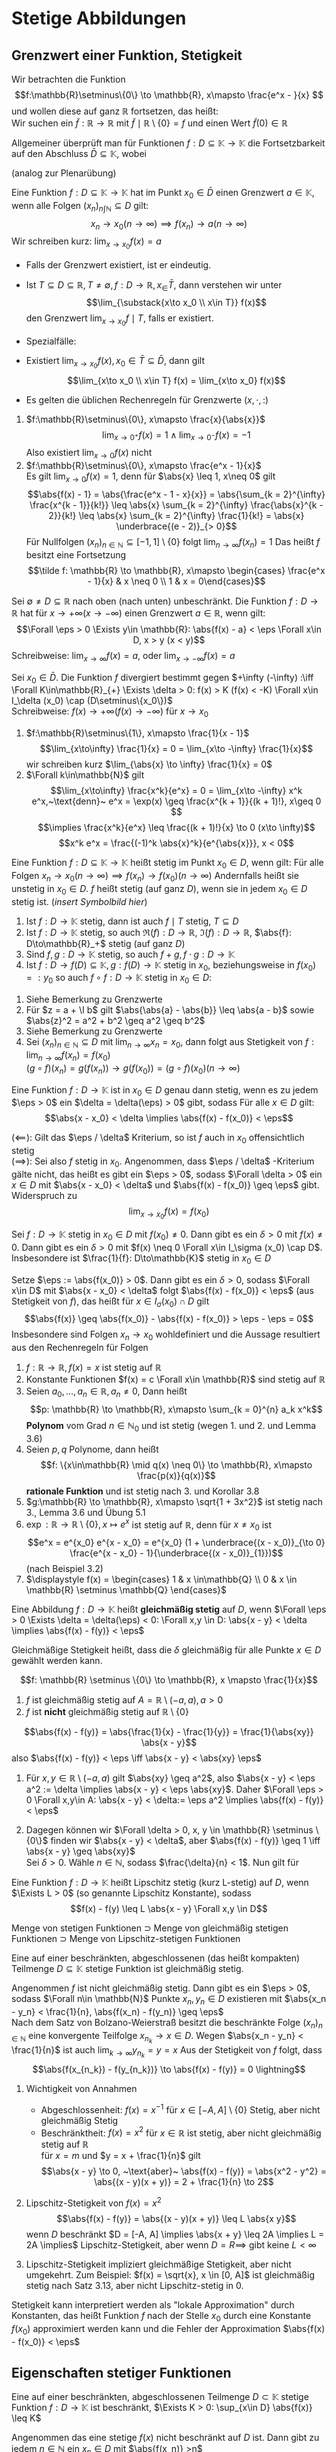 * Stetige Abbildungen
** Grenzwert einer Funktion, Stetigkeit
   Wir betrachten die Funktion
   \[f:\mathbb{R}\setminus\{0\} \to \mathbb{R}, x\mapsto \frac{e^x - }{x} \]
   und wollen diese auf ganz $\mathbb{R}$ fortsetzen, das heißt: \\
   Wir suchen ein $\tilde f: \mathbb{R} \to \mathbb{R}$
   mit $\tilde f\mid \mathbb{R}\setminus \{0\} = f$ und einen Wert $\tilde f(0) \in \mathbb{R}$

   Allgemeiner überprüft man für Funktionen $f: D \subseteq \mathbb{K} \to \mathbb{K}$ die
   Fortsetzbarkeit auf den Abschluss $\bar D \subseteq \mathbb{K}$, wobei
   \begin{align*}
   \bar D &= \{x \in\mathbb{K} \mid x\in D \vee~\text{oder $x$ ist HP von D}\} \\
   &= \{x \in \mathbb{K} \mid \Exists (x_n)_{n\in\mathbb{N}} \subseteq D \wedge x = \lim_{n \to 0} x_n\}
   \end{align*}
   (analog zur Plenarübung)

   #+ATTR_LATEX: :options [3.1]
   #+begin_defn latex
   Eine Funktion $f: D\subseteq \mathbb{K} \to \mathbb{K}$ hat im Punkt $x_0 \in \bar D$ einen
   Grenzwert $a \in\mathbb{K}$, wenn alle Folgen $(x_n)_{n\int\mathbb{N}} \subseteq D$ gilt:
   \[x_n \to x_0 (n \to \infty) \implies f(x_n) \to a (n\to\infty)\]
   Wir schreiben kurz: $\lim_{x\to x_0} f(x) = a$
   #+end_defn
   #+begin_remark latex
   - Falls der Grenzwert existiert, ist er eindeutig.
   - Ist $T\subseteq D \subseteq \mathbb{R}, T\neq \emptyset, f: D\to\mathbb{R}, x_\in \bar T$, dann
	 verstehen wir unter
	 \[\lim_{\substack{x\to x_0 \\ x\in T}} f(x)\]
	 den Grenzwert $\lim_{x\to x_0} f\mid T$, falls er existiert.
   - Spezialfälle:
	 \begin{align*}
	 T_{>} := \{x\in D\mid x > x_0\}: f(x_0^{+}) := \lim_{\substack{x\to x_0 \\ x\in T_{>}}} f(x) = \lim_{x\to x_0^{+}} f(x) \tag{rechtsseitiger Grenzwert} \\
	 T_{<} := \{x\in D\mid x < x_0\}: f(x_0^{-}) := \lim_{\substack{x\to x_0 \\ x\in T_{<}}} f(x) = \lim_{x\to x_0^{-}} f(x) \tag{linksseitiger Grenzwert}
	 \end{align*}
   - Existiert $\lim_{x\to x_0} f(x), x_0 \in \bar T \subseteq \bar D$, dann gilt
	 \[\lim_{x\to x_0 \\ x\in T} f(x) = \lim_{x\to x_0}  f(x)\]
   - Es gelten die üblichen Rechenregeln für Grenzwerte $(x,\cdot, :)$
   #+end_remark
   #+ATTR_LATEX: :options [3.2]
   #+begin_ex latex
   1. $f:\mathbb{R}\setminus\{0\}, x\mapsto \frac{x}{\abs{x}}$
	  \[\lim_{x\to 0^+} f(x) = 1 \wedge \lim_{x \to 0^-} f(x) = -1\]
	  Also existiert $\lim_{x\to 0} f(x)$ nicht
   2. $f:\mathbb{R}\setminus\{0\}, x\mapsto \frac{e^x - 1}{x}$ \\
	  Es gilt $\lim_{x\to 0} f(x) = 1$, denn für $\abs{x} \leq 1, x\neq 0$ gilt
	  \[\abs{f(x) - 1} = \abs{\frac{e^x - 1 - x}{x}} = \abs{\sum_{k = 2}^{\infty} \frac{x^{k - 1}}{k!}} \leq \abs{x} \sum_{k = 2}^{\infty} \frac{\abs{x}^{k - 2}}{k!} \leq \abs{x} \sum_{k = 2}^{\infty} \frac{1}{k!} = \abs{x} \underbrace{(e - 2)}_{> 0}\]
	  Für Nullfolgen $(x_n)_{n\in\mathbb{N}} \subseteq [-1, 1]\setminus \{0\}$ folgt $\lim_{n \to \infty} f(x_n) = 1$
	  Das heißt $f$ besitzt eine Fortsetzung
	  \[\tilde f: \mathbb{R} \to \mathbb{R}, x\mapsto \begin{cases} \frac{e^x - 1}{x} & x \neq 0 \\ 1 & x = 0\end{cases}\]
   #+end_ex
   #+ATTR_LATEX: :options [3.3 Asymptotisches Verhalten]
   #+begin_defn latex
   Sei $\emptyset \neq D \subseteq \mathbb{R}$ nach oben (nach unten) unbeschränkt.
   Die Funktion $f: D\to \mathbb{R}$ hat für $x \to + \infty (x \to -\infty)$ einen Grenzwert $a\in \mathbb{R}$, wenn gilt:
   \[\Forall \eps > 0 \Exists y\in \mathbb{R}: \abs{f(x) - a} < \eps \Forall x\in D, x > y (x < y)\]
   Schreibweise: $\lim_{x \to \infty}f(x) = a$, oder $\lim_{x\to -\infty} f(x) = a$

   Sei $x_0 \in \bar D$. Die Funktion $f$ divergiert bestimmt gegen $+\infty (-\infty) :\iff \Forall K\in\mathbb{R}_{+} \Exists \delta > 0: f(x) > K (f(x) < -K) \Forall x\in I_\delta (x_0) \cap (D\setminus\{x_0\})$ \\
   Schreibweise: $f(x) \to +\infty (f(x) \to -\infty)$ für $x\to x_0$
   #+end_defn
   #+ATTR_LATEX: :options [3.4]
   #+begin_ex latex
   1. $f:\mathbb{R}\setminus\{1\}, x\mapsto \frac{1}{x - 1}$
	  \[\lim_{x\to\infty} \frac{1}{x} = 0 = \lim_{x\to -\infty} \frac{1}{x}\]
	  wir schreiben kurz $\lim_{\abs{x} \to \infty} \frac{1}{x} = 0$
   2. $\Forall k\in\mathbb{N}$ gilt
	  \[\lim_{x\to\infty} \frac{x^k}{e^x} = 0 = \lim_{x\to -\infty} x^k e^x,~\text{denn}~ e^x = \exp(x) \geq \frac{x^{k + 1}}{(k + 1)!}, x\geq 0 \]
	  \[\implies \frac{x^k}{e^x} \leq \frac{(k + 1)!}{x} \to 0 (x\to \infty)\]
	  \[x^k e^x = \frac{(-1)^k \abs{x}^k}{e^{\abs{x}}}, x < 0\]
   #+end_ex
   #+ATTR_LATEX: :options [3.5]
   #+begin_defn latex
   Eine Funktion $f:D \subseteq \mathbb{K} \to \mathbb{K}$ heißt stetig im Punkt $x_0 \in D$, wenn gilt:
   Für alle Folgen $x_n \to x_0 (n\to\infty) \implies f(x_n) \to f(x_0) (n \to \infty)$
   Andernfalls heißt sie unstetig in $x_0 \in D$.
   $f$ heißt stetig (auf ganz $D$), wenn sie in jedem $x_0 \in D$ stetig ist. (/insert Symbolbild hier/) \\
   #+end_defn
   #+ATTR_LATEX: :options [3.5]
   #+begin_lemma latex
   1. Ist $f: D\to \mathbb{K}$ stetig, dann ist auch $f\mid T$ stetig, $T\subseteq D$
   2. Ist $f:D\to \mathbb{K}$ stetig, so auch $\Re(f):D\to\mathbb{R}$, $\Im(f): D\to \mathbb{R}$, $\abs{f}: D\to\mathbb{R}_+$ stetig (auf ganz $D$)
   3. Sind $f,g:D\to\mathbb{K}$ stetig, so auch $f + g, f\cdot g: D\to\mathbb{K}$
   4. Ist $f:D\to f(D)\subseteq \mathbb{K},g:f(D) \to \mathbb{K}$ stetig in $x_0$, beziehungsweise in $f(x_0) =: y_0$ so auch $f \circ f: D\to\mathbb{K}$ stetig in $x_0 \in D:$
   #+end_lemma
   #+begin_proof latex
   1. Siehe Bemerkung zu Grenzwerte
   2. Für $z = a + \I b$ gilt $\abs{\abs{a} - \abs{b}} \leq \abs{a - b}$ sowie $\abs{z}^2 = a^2 + b^2 \geq a^2 \geq b^2$
   3. Siehe Bemerkung zu Grenzwerte
   4. Sei $(x_n)_{n\in\mathbb{N}} \subseteq D$ mit $\lim_{n \to\infty} x_n = x_0$, dann folgt aus Stetigkeit von $f: \lim_{n\to\infty} f(x_n) = f(x_0)$ \\
	  $(g\circ f)(x_n) = g(f(x_n)) \rightarrow g(f(x_0)) = (g\circ f)(x_0) (n\to\infty)$
   #+end_proof
   #+ATTR_LATEX: :options [3.7 $\eps/\delta$ Kriterium]
   #+begin_lemma latex
   Eine Funktion $f: D \to \mathbb{K}$ ist in $x_0 \in D$ genau dann stetig, wenn es zu jedem $\eps > 0$ ein $\delta = \delta(\eps) > 0$ gibt, sodass Für alle $x \in D$ gilt:
   \[\abs{x - x_0} < \delta \implies \abs{f(x) - f(x_0)} < \eps\]
   #+end_lemma
   #+begin_proof latex
   $(\impliedby)$: Gilt das $\eps / \delta$ Kriterium, so ist $f$ auch in $x_0$ offensichtlich stetig \\
   $(\implies)$: Sei also $f$ stetig in $x_0$. Angenommen, dass $\eps / \delta$ -Kriterium gälte nicht,
   das heißt es gibt ein $\eps > 0$, sodass $\Forall \delta > 0$ ein $x\in D$ mit $\abs{x - x_0} < \delta$ und $\abs{f(x) - f(x_0)} \geq \eps$ gibt. Widerspruch zu
   \[\lim_{x \to x_0} f(x) = f(x_0)\]
   #+end_proof
   #+ATTR_LATEX: :options [3.8]
   #+begin_korollar latex
   Sei $f: D \to \mathbb{K}$ stetig in $x_0 \in D$ mit $f(x_0) \neq 0$. Dann gibt es ein $\delta > 0$ mit $f(x) \neq 0$.
   Dann gibt es ein $\delta > 0$ mit $f(x) \neq 0 \Forall x\in I_\sigma (x_0) \cap D$. Insbesondere ist $\frac{1}{f}: D\to\mathbb{K}$ stetig in $x_0 \in D$
   #+end_korollar
   #+begin_proof latex
   Setze $\eps := \abs{f(x_0)} > 0$. Dann gibt es ein $\delta > 0$, sodass $\Forall x\in D$ mit $\abs{x - x_0} < \delta$ folgt $\abs{f(x) - f(x_0)} < \eps$ (aus Stetigkeit von $f$),
   das heißt für $x \in I_\sigma (x_0) \cap D$ gilt
   \[\abs{f(x)} \geq \abs{f(x_0)} - \abs{f(x) - f(x_0)} > \eps - \eps = 0\]
   Insbesondere sind Folgen $x_n \to x_0$ wohldefiniert und die Aussage resultiert aus den Rechenregeln für Folgen
   #+end_proof
   #+ATTR_LATEX: :options [3.9]
   #+begin_ex latex
   \mbox{}
   1. $f: \mathbb{R} \to \mathbb{R}, f(x) = x$ ist stetig auf $\mathbb{R}$
   2. Konstante Funktionen $f(x) = c \Forall x\in \mathbb{R}$ sind stetig auf $\mathbb{R}$
   3. Seien $a_0, \ldots, a_n \in \mathbb{R}, a_n\neq 0$, Dann heißt
	  \[p: \mathbb{R} \to \mathbb{R}, x\mapsto \sum_{k = 0}^{n} a_k x^k\]
	  *Polynom* vom Grad $n\in\mathbb{N}_0$ und ist stetig (wegen 1. und 2. und Lemma 3.6)
   4. Seien $p,q$ Polynome, dann heißt \[f: \{x\in\mathbb{R} \mid q(x) \neq 0\} \to \mathbb{R}, x\mapsto \frac{p(x)}{q(x)}\]
	  *rationale Funktion* und ist stetig nach 3. und Korollar 3.8
   5. $g:\mathbb{R} \to \mathbb{R}, x\mapsto \sqrt{1 + 3x^2}$ ist stetig nach 3., Lemma 3.6 und Übung 5.1
   6. $\exp: \mathbb{R} \to \mathbb{R} \setminus \{0\}, x\mapsto e^x$ ist stetig auf $\mathbb{R}$, denn für $x \neq x_0$ ist
	  \[e^x = e^{x_0} e^{x - x_0} = e^{x_0} (1 + \underbrace{(x - x_0)}_{\to 0} \frac{e^{x - x_0} - 1}{\underbrace{(x - x_0)}_{1}})\]
	  (nach Beispiel 3.2)
   7. $\displaystyle f(x) = \begin{cases} 1 & x \in\mathbb{Q} \\ 0 & x \in \mathbb{R} \setminus \mathbb{Q} \end{cases}$
   #+end_ex
   #+ATTR_LATEX: :options [3.10 Gleichmäßige Stetigkeit]
   #+begin_defn latex
   Eine Abbildung $f: D \to \mathbb{K}$ heißt *gleichmäßig stetig* auf $D$, wenn $\Forall \eps > 0 \Exists \delta = \delta(\eps) < 0: \Forall x,y \in D: \abs{x - y} < \delta \implies \abs{f(x) - f(y)} < \eps$
   #+end_defn
   #+begin_remark latex
   Gleichmäßige Stetigkeit heißt, dass die $\delta$ gleichmäßig für alle Punkte $x\in D$ gewählt werden kann.
   #+end_remark
   #+ATTR_LATEX: :options [3.11]
   #+begin_ex latex
   \[f: \mathbb{R} \setminus \{0\} \to \mathbb{R}, x \mapsto \frac{1}{x}\]
   1. $f$ ist gleichmäßig stetig auf $A = \mathbb{R} \setminus (-a, a), a > 0$
   2. $f$ ist *nicht* gleichmäßig stetig auf $\mathbb{R} \setminus \{0\}$
   #+end_ex
   #+begin_proof latex
   \[\abs{f(x) - f(y)} = \abs{\frac{1}{x} - \frac{1}{y}} = \frac{1}{\abs{xy}} \abs{x - y}\]
   also $\abs{f(x) - f(y)} < \eps \iff \abs{x - y} < \abs{xy} \eps$
   1. Für $x,y \in \mathbb{R} \setminus (-a, a)$ gilt $\abs{xy} \geq a^2$, also $\abs{x - y} < \eps a^2 := \delta \implies \abs{x - y} < \eps \abs{xy}$.
	  Daher $\Forall \eps > 0 \Forall x,y\in A: \abs{x - y} < \delta:= \eps a^2 \implies \abs{f(x) - f(y)} < \eps$
   2. Dagegen können wir $\Forall \delta > 0, x, y \in \mathbb{R} \setminus \{0\}$ finden wir
	  $\abs{x - y} < \delta$, aber $\abs{f(x) - f(y)} \geq 1 \iff \abs{x - y} \geq \abs{xy}$ \\
	  Sei $\delta > 0$. Wähle $n\in \mathbb{N}$, sodass $\frac{\delta}{n} < 1$. Nun gilt für
	  \begin{align*}
	  \abs{x - y} &= \frac{\delta}{2n} \\
	  \abs{xy} &< (\abs{x - y} + \abs{x}) \abs{x} \\
	  \intertext{für $\abs{x} < \frac{\delta}{2n}$}
	  &= (\frac{\delta}{2n} + \abs{x}) \abs{x} < \frac{\delta^2}{2n^2} \\
	  &= \frac{\delta}{n} \abs{x - y} \leq \abs{x - y}, ~\text{da}~ \frac{\delta}{n} \leq 1
	  \end{align*}
   #+end_proof
   #+ATTR_LATEX: :options [3.12 Lipschitz Stetigkeit]
   #+begin_defn latex
   Eine Funktion $f:D\to\mathbb{K}$ heißt Lipschitz stetig (kurz L-stetig) auf $D$, wenn
   $\Exists L > 0$ (so genannte Lipschitz Konstante), sodass
   \[f(x) - f(y) \leq L \abs{x - y} \Forall x,y \in D\]
   #+end_defn
   #+begin_remark latex
   Menge von stetigen Funktionen $\supset$ Menge von gleichmäßig stetigen Funktionen $\supset$
   Menge von Lipschitz-stetigen Funktionen
   #+end_remark
   #+ATTR_LATEX: :options [3.13 Satz von der gleichmäßigen Stetigkeit, Satz von Heine für folgenkompakte metrische Räume]
   #+begin_defn latex
   Eine auf einer beschränkten, abgeschlossenen (das heißt kompakten) Teilmenge $D \subseteq \mathbb{K}$
   stetige Funktion ist gleichmäßig stetig.
   #+end_defn
   #+begin_proof latex
   Angenommen $f$ ist nicht gleichmäßig stetig. Dann gibt es ein $\eps > 0$, sodass $\Forall n\in \mathbb{N}$ Punkte $x_n, y_n \in D$ existieren mit
   $\abs{x_n - y_n} < \frac{1}{n}, \abs{f(x_n) - f(y_n)} \geq \eps$ \\
   Nach dem Satz von Bolzano-Weierstraß besitzt die beschränkte Folge $(x_n)_{n\in\mathbb{N}}$ eine
   konvergente Teilfolge $x_{n_k} \to x \in D$. Wegen $\abs{x_n - y_n}  < \frac{1}{n}$ ist auch $\lim_{k\to\infty} y_{n_k} = y = x$
   Aus der Stetigkeit von $f$ folgt, dass
   \[\abs{f(x_{n_k}) - f(y_{n_k})} \to \abs{f(x) - f(y)} = 0 \lightning\]
   #+end_proof
   #+begin_remark latex
   \mbox{}
   1. Wichtigkeit von Annahmen
	  - Abgeschlossenheit: $f(x) = x^{-1}$ für $x\in [-A, A] \setminus \{0\}$ Stetig, aber nicht gleichmäßig Stetig
	  - Beschränktheit: $f(x) =x^2$ für $x\in\mathbb{R}$ ist stetig, aber nicht gleichmäßig stetig auf $\mathbb{R}$ \\
		für $x = m$ und $y = x + \frac{1}{n}$ gilt
		\[\abs{x - y} \to 0, ~\text{aber}~ \abs{f(x) - f(y)} = \abs{x^2 - y^2} = \abs{(x - y)(x + y)} = 2 + \frac{1}{n} \to 2\]
   2. Lipschitz-Stetigkeit von $f(x) = x^2$ \\
	  \[\abs{f(x) - f(y)} = \abs{(x - y)(x + y)} \leq L \abs{x y}\]
	  wenn $D$ beschränkt $D = [-A, A] \implies \abs{x + y} \leq 2A \implies L = 2A \implies$ Lipschitz-Stetigkeit,
	  aber wenn $D = R \implies$ gibt keine $L < \infty$
   3. Lipschitz-Stetigkeit impliziert gleichmäßige Stetigkeit, aber nicht umgekehrt. Zum Beispiel: $f(x) = \sqrt{x}, x \in [0, A]$ ist gleichmäßig stetig nach Satz 3.13, aber nicht Lipschitz-stetig in $0$.
	  \begin{align*}
	  \abs{\sqrt{x} - \sqrt{y}} \leq L \abs{x - y} \\
	  \abs{\frac{y - x}{\sqrt{x} - \sqrt{y}}} > n \abs{x - y}
	  \intertext{$\implies \not\Exists L > 0$}
	  \end{align*}
   #+end_remark
   #+begin_remark latex
   Stetigkeit kann interpretiert werden als "lokale Approximation" durch Konstanten, das heißt Funktion $f$ nach der Stelle $x_0$ durch eine Konstante $f(x_0)$ approximiert werden
   kann und die Fehler der Approximation $\abs{f(x) - f(x_0)} < \eps$
   #+end_remark
** Eigenschaften stetiger Funktionen
   #+ATTR_LATEX: :options [3.14 Satz von Beschränktheit]
   #+begin_thm latex
   Eine auf einer beschränkten, abgeschlossenen Teilmenge $D\subset\mathbb{K}$ stetige Funktion $f:D\to\mathbb{K}$ ist beschränkt,
   $\Exists K > 0: \sup_{x\in D} \abs{f(x)} \leq K$
   #+end_thm
   #+begin_proof latex
   Angenommen das eine stetige $f(x)$ nicht beschränkt auf $D$ ist.
   Dann gibt zu jedem $n\in \mathbb{N}$ ein $x_n \in D$ mit $\abs{f(x_n)} >n$ \\
   Die Folge $(x_n)_{n\in\mathbb{N}}$ ist beschränkt (da $D$ beschränkt). Nach dem B.-W. Satz $\Exists x_{m_k} \to x \in D$ (weil $D$ abgeschlossen ist).
   Aus der Stetigkeit von $f$
   \[\abs{f(n_k)} \xrightarrow{x\to\infty} \abs{f(x)} < \infty \lightning\]
   Widerspruch zur Annahme $f(x_m) \to \infty$
   #+end_proof
   #+ATTR_LATEX: :options [3.15 Satz von Extremum]
   #+begin_thm latex
   Eine auf einer beschränkten, abgeschlossenen Teilmenge $D\subseteq\mathbb{K}$ stetige reellwertigen Funktion $f:D\to\mathbb{K}$ besitzt
   dort ein Maximum und ein Minimum, das heißt:
   \[\Exists x_{min}, x_{max} \in D: \sup_{x\in D} f(x) = f(x_{max}) \wedge \inf_{x\in D} f(x) = f(x_{min})\]
   #+end_thm
   #+begin_proof latex
   \[\Exists K < \infty: K = \sup_{x\in D} < \infty\]
   $\Exists$ eine Folge $(x_n)_{n\in\mathbb{N}} \in D: f(x_n) \xrightarrow{n\to\infty} K$.
   Die Folge $(x_n)_{n\in\mathbb{N}}$ ist beschränkt und in $D$ abgeschlossen
   \[\implies \Exists (x_{n_k})_{k\in\mathbb{K}} \in D: x_{n_k} \to x\in D\]
   Aus $f(x_{n_k}) \xrightarrow{k\to\infty} f(x) \implies f(x) = K$ \\
   Analog für untere Grenze.
   #+end_proof
   #+ATTR_LATEX: :options [3.16 Zwischenwertsatz]
   #+begin_defn latex
   Sei $f:[a,b] \to \mathbb{R}$ eine reelle stetige Funktion. Dann
   gibt es zu jeder $y\in [f(a), f(b)]$ ein $x\in[a,b]$ mit $f(c) = y$
   #+end_defn
   #+begin_proof latex
   Betrachte die (nicht leere, beschränkte) Menge
   \[A = \{x\in [a,b] \mid f(x) \leq y\}\]
   Entweder ist dann $\sup A = b$ (und dann $c = b$) oder es gibt per Definition ein $x\in [a,b]$ mit $x > c \implies x \not\in A \implies f(x) > y$
   In beiden Fällen folgt $f(c) \leq y$
   - Falls $c = b \implies y = f(c) = f(b) \implies f(c) \geq y$
   - Falls $c < b \implies$ Aus Stetigkeit von $f$, eine monoton fallende Folge von Punkten aus $A$ existiert, welche gegen $\sup A$ konvergiert
   Aus Stetigkeit und Definition von $A$ folgt $f(c) \leq y$. Beide zusammen genommen ergibt $f(c) = y$
   #+end_proof
   #+begin_remark latex
   Die Eigenschaften von stetigen Funktionen lassen sich zusammen formulieren:
   Für eine auf einem abgeschlossenen, beschränkten Intervall definierte stetige Funktion ist der Bildbereich wieder ein abgeschlossenes Intervall
   #+end_remark
   #+ATTR_LATEX: :options [3.17 Treppenapproximation]
   #+begin_lemma latex
   Jede auf einem beschränkten, abgeschlossenen Intervall $[a, b]$ definierte $f:[a,b] \to \mathbb{R}$ lässt
   sich beliebig gut durch Treppenfunktion einschließen. das heißt
   \[\Forall \eps > 0 \Exists ~\text{Treppenfunktion}~ \bar \phi_\eps, \ubar \phi_\eps\]
   ohne Beschränkung der Allgemeinheit zu selben endlichen Zerlegung von $[a, b]$
   mit den Eigenschaften $\Forall x\in [a,b]$
   - $\ubar \phi_\eps \leq f(x) \leq \bar \phi_\eps(x)$
   - $\abs{\ubar\phi_\eps(x) - \bar\phi_\eps(x)} < \eps$
   Zerlegung: ist mit Teilpunkten $a\leq x_k \leq b, k = 0,\ldots, N < \infty$ (endliche Zerlegung) $(a = x_0 \leq x_1 \leq \ldots \leq x_N = b)$ \\
   Treppenfunktion ist konstant auf Intervalle $[x_1, x_{i + 1}\string), 0 \leq 1 \leq N - 1$
   #+end_lemma
   #+begin_proof latex
   Aus dem Satz von gleichmäßiger Stetigkeit ist $f$ auf $[a,b]$ gleichmäßig Stetig
   \[\implies \Forall \eps > 0 \Exists \delta_\eps > 0: \Forall x\in[a,b], \abs{x - y} < \delta_\eps \implies \abs{f(x) - f(y)} < \frac{\eps}{2}\]
   Sei $n\in\mathbb{N}$ so groß, dass $\frac{a - b}{n} < \delta\eps$. Mit den Teilpunkten
   \[x_k .= a+ k \frac{b - a}{n}, k = 0, \ldots, n\]
   erhalten wir eine äquidistante Zerlegung von $[a, b]$
   \[a = x_0 < x_1 < \ldots < x_n = b, \abs{x_k - x_{k - a}} < \delta_\eps\]
   Dann definieren wir
   \[\bar \phi_\eps(x) := \sup \{f(x) \mid x_{k - 1} \leq x < x_k\}\]
   \[\ubar \phi_\eps(x) := \inf \{f(x) \mid x_{k - 1} \leq x < x_k \}\]
   Nach Konstruktion gemäß $\ubar \phi_\eps (x) \leq f(x) \leq \bar \phi_\eps(x) \Forall x\in [a,b]$ \\
   Nach dem Satz von Extremum $\Forall [x_1, \ldots, x_k] \Exists \bar \xi_k, \ubar\xi_k$ sodass
   \begin{align*}
   f(\bar\xi_k) = \sup \{f(x) \mid x_{k - 1} \leq x \leq x_k\}
   f(\ubar\xi_k) = \inf \{f(x) \mid x_{k - 1} \leq x \leq x_k\}
   \end{align*}
   Nach Wahlfreiheit von $\delta_\eps$ gilt
   \[\abs{\ubar\phi_\eps (x) - \bar\phi_\eps(x)} = \abs{f(\ubar\xi_k) - f(\bar\xi_k)} \leq \abs{f(\ubar\xi_k) - f(x)} + \abs{f(x) - f(\bar\xi_k)} \underarrow[<]{aus gleichmäßiger Stetigkeit} \frac{1}{2} \eps + \frac{1}{2} \eps = \eps\]
   #+end_proof
** Konvergenz von Funktionen
   #+ATTR_LATEX: :options [3.18]
   #+begin_defn latex
   Seien $f_n: D\to\mathbb{R}, n \in\mathbb{N}$ Funktionen mit einem gemeinsamen Definitionsbereich $D\subseteq \mathbb{R}$.
   Wir nennen die folge $(f_n)_{n\in\mathbb{N}}$ *punktweise* Konvergenz gegen eine Funktion $f:D\to\mathbb{R}$,
   wenn für jedes $x\in D$ gilt $f_n(x) \xrightarrow{n\to\infty} f(x)$
   #+end_defn
   #+ATTR_LATEX: :options [3.19]
   #+begin_ex latex
   \mbox{}
   1. \[f_n(x) = \sum_{k = 0}^{n} \frac{x^k}{k!} \xrightarrow{n\to\infty} \sum_{k = 0}^{\infty} \frac{x^k}{k!} = e^x\]
	  Hier ist $f_n(x)$ stetig und $f(x)$ stetig.
   2. $f_n(x) = 1 - x^n, x\in[0,1] \subseteq \mathbb{R}$
	  \[\underarrow[f_n(x)]{stetig} \xrightarrow{n\to\infty} \underarrow[f(x)]{nicht stetig} := \begin{cases} 1 & 0 \leq x \leq 1 \\ 0 & x = 1 \end{cases}\]
   #+end_ex
   #+ATTR_LATEX: :options [3.19 Gleichmäßige Konvergenz]
   #+begin_defn latex
   Eine Folge von Funktionen $f_n:D\to\mathbb{R}, n\in\mathbb{N}$ heißt *gleichmäßig konvergent* gegen eine Funktion $f:D\to\mathbb{R}$, wenn
   \[\Forall \eps > 0 \Exists n_\eps \in \mathbb{N}: n\geq n_\eps \implies \abs{f_n(x) - f(x)} < \eps \Forall x\in D\]
   #+end_defn
   #+ATTR_LATEX: :options [3.20 Satz von der gleichmäßigen Konvergenz]
   #+begin_thm latex
   Konvergiert eine Folge stetiger Funktionen $f_n: D\to\mathbb{R}, n\in\mathbb{N}$ gleichmäßig gegen $f:D\to\mathbb{R}$,
   so ist auch die Grenzfunktion $f$ stetig.
   #+end_thm
   #+begin_proof latex
   Seien $x_0 \in D$ und $\eps > 0$ gegeben. Zu zeigen:
   \[\Exists \delta_\eps > 0: \Forall x \in D \abs{x - x_0} < \delta_{\eps} \implies \abs{f(x) - f(x_0)} < \eps\]
   Wegen der gleichmäßigen Konvergenz von $(f_n)_{n\in\mathbb{N}}$:
   \[\Exists x\in \mathbb{N} \Forall x\in D: \abs{f_n(x) - f(x)} < \frac{1}{3} \eps\]
   Aus Stetigkeit von $f_n$:
   \[\Exists \delta_\eps > 0 \Forall x\in D: \abs{x - x_0} < \delta_\eps \implies \abs{f_n(x) - f_n(x_0)} < \frac{1}{3} \eps\]
   \[\implies \Forall x\in D \abs{f(x) - f(x_0)} \leq \underbrace{\abs{f(x) - f_n(x)}}_{< \frac{1}{3}} + \underbrace{\abs{f_n(x) - f_n(x_0)}}_{< \frac{1}{3}} + \underbrace{\abs{f_n(x_0) - f(x_0)}}_{< \frac{1}{3}} < \eps\]
   das heißt $f$ ist stetig.
   #+end_proof
** Reellwertige stetige Funktionen
   #+ATTR_LATEX: :options [3.21]
   #+begin_defn latex
   \[C(\mathbb{K}) := \{f:\mathbb{K} \to \mathbb{R} \mid f~\text{ist stetig auf}~\mathbb{K}\}\]
   ist der Raum der stetigen reellwertigen Funktionen auf $\mathbb{K}$
   #+end_defn
   #+begin_remark latex
   Seien $f,g \in C(\mathbb{K}), \lambda \in \mathbb{R}$. Dann ist auch $f + g, f \cdot g, \lambda f$ wieder eine Funktion aus $C(\mathbb{K})$.
   $C(\mathbb{K})$ bildet dann einen Ring.
   #+end_remark
   #+ATTR_LATEX: :options [3.22]
   #+begin_defn latex
   Seien $f,g: \mathbb{K} \to \mathbb{R}$.
   \begin{align*}
   \max_{x\in\mathbb{K}} (f,g)(x) &:= \max_{x\in\mathbb{K}}(f(x), g(x))
   \min_{x\in\mathbb{K}} (f,g)(x) &:= \min_{x\in\mathbb{K}}(f(x), g(x))
   \end{align*}
   #+end_defn
   #+ATTR_LATEX: :options [3.23]
   #+begin_thm latex
   $\max(f,g)$ und $\min(f,g)$ sind in $C(\mathbb{K})$ für $f,g\in C(\mathbb{K})$
   #+end_thm
   #+begin_proof latex
   Es genügt, dass mit $f$ auch $\abs{f}$ (als Komposition stetige Abbildung) stetig ist, denn
   \begin{align*}
   \max(f,g) &= \frac{1}{2}(f + g) + \frac{1}{2}\abs{f - g} \\
   \min(f,g) &= -\max(-f, -g) \tag*{\qedhere}
   \end{align*}
   #+end_proof
   Wir betrachten jetzt $C(\underbrace{[a,b]}_{\mathbb{K}})$ und definieren
   \[\norm{f}_\infty := \max_{x\in [a,b]} \abs{f(x)}\]
   #+ATTR_LATEX: :options [3.24]
   #+begin_defn latex
   Sei $\mathbb{K}$ ein Körper (mit dem Betrag $\abs{\,}$), Sei $V$ ein Vektorraum über $\mathbb{K}$.
   \[\norm{\,}: V \to\mathbb{R}\]
   heißt eine *Norm* auch $V \iff$:
   - (N1) $\Forall x\in V: \norm{x} \geq 0 \wedge (\norm{x} = 0 \iff x = 0)$
   - (N2) $\Forall x\in V: \alpha\in\mathbb{K} \norm{\alpha x} = \abs{\alpha}\norm{x}$
   - (N3) $\Forall x,y\in V: \norm{x + y} \leq \norm{x} + \norm{y}$
   $(V,\norm{\,})$ heißt normierter Vektorraum. \\
   $C([a,b])$ ist ein Vektorraum. Die Normeigenschaften von $\norm{\,}_\infty$ als Abbildung von $C([a,b])$ nach $[0,\infty\string)$
   folgt direkt aus den Eigenschaften des Absolutbetrags
   \begin{align*}
   \norm{f}_\infty &\implies f(x) = 0 \Forall x\in [a,b] \tag{Definitheit} \\
   \norm{\alpha f} &= \abs{\alpha} \norm{f}_\infty, \alpha \in \mathbb{R} \tag{Homogenität} \\
   \norm{f + g}_\infty &\leq \norm{f}_\infty + \norm(g)_\infty \tag{Dreiecksungleichung}
   \end{align*}
   Wir definieren sogenannte Normkonvergenz
   \[f_n \xrightarrow{n\to\infty} f~\text{in Norm} \iff \norm{f - f_n}_\infty \xrightarrow{n\to\infty} 0\]
   Für $\norm{\,}_\infty$ Konvergenz in Norm ist die gleichmäßige Konvergenz.
   #+end_defn
   #+ATTR_LATEX: :options [3.25]
   #+begin_lemma latex
   Für eine Funktionsfolge $(f_n)_{n\in\mathbb{N}} \in C([a,b])$ ist die gleichmäßige Konvergenz gegen eine Grenzfunktion. $f:[a,b] \to \mathbb{R}$
   gleichbedeutend mit $\norm{f_n - f}_\infty \xrightarrow{n\to\infty} 0$
   #+end_lemma
   #+begin_proof latex
   aus Definition.
   #+end_proof
   #+ATTR_LATEX: :options [3.26 Cauchy Folge von Funktionen]
   #+begin_defn latex
   Eine Folge $(f_n)_{n\in\mathbb{N}} \in C([a,b])$ heißt Cauchy-Folge, wenn
   \[\Forall \eps \Exists n_\eps \in \mathbb{N}: n,m \geq n_\eps \implies \norm{f_n - f_m}_\infty < \eps\]
   #+end_defn
   #+ATTR_LATEX: :options [3.27]
   #+begin_lemma latex
   Eine Folge $(f_n)_{n\in\mathbb{N}} \in C([a,b])$ welche gegen eine Grenzfunktion $f\in C([a,b])$ konvergiert ist Cauchy-Folge.
   #+end_lemma
   #+begin_proof latex
   analog wie Beweis für Zahlenfolgen
   #+end_proof
   #+ATTR_LATEX: :options [3.28 Satz von der Vollständigkeit]
   #+begin_thm latex
   $(C([a,b],\norm{\,}_\infty))$ ist vollständig bezüglich der gleichmäßigen Konvergenz, das heißt jede Cauchy-Folge $(f_n)_{n\in\mathbb{N}} \in C([a,b])$ besitzt ein Limes $f \in C([a,b])$
   #+end_thm
   #+begin_proof latex
   Sei $(f_n)_{n\in\mathbb{N}} \in C([a,b])$ eine Cauchy-Folge. Dann ist für jedes feste $x\in [a,b]~(f_n(x))_{n\in\mathbb{N}}$ eine Cauchy-Folge von Zahlen und besitzt einen
   (eindeutig bestimmten) Limes $f(x) \in \mathbb{R}$. \\
   Wir wollen zeigen, dass diese Konvergenz gleichmäßig ist. Angenommen $f_n \to f$ nicht gleichmäßig \\
   $\implies \Exists \eps > 0$ und $\Forall n\in\mathbb{N}$ einen Punkt $x_n\in [a,b]$ sodass $\abs{f_n(x_n) - f(x_n)} > \eps$.
   Die Punktfolge $(x_n)_{n\in\mathbb{N}}$ besitzt eine konvergente Teilfolge (nach Bolzano-Weierstrass Satz, $[a,b]$ beschränkt und abgeschlossen).
   Wegen der Cauchy-Folgen Eigenschaft
   \[\Exists n_\eps\in\mathbb{N}: m\geq n_\eps \implies \norm{f_{n_\eps} - f_n}_\infty < \frac{1}{2} \eps\]
   Wegen der Konvergenz $f_m(x_{n_\eps}) \xrightarrow{n\to\infty} f(x_{n_\eps})$:
   \[\Exists m_\eps \geq n_\eps: \abs{f_{m_\eps}(x_{n_\eps}) - f(x_{n_\eps})} < \frac{1}{2} \eps\]
   \[\implies \abs{f_{n_\eps} - f(x_{n_\eps})} \leq \abs{f_{n_\eps}(x_{n_\eps}) - f_{m_\eps}(x_{n_\eps})} + \abs{f_{m_\eps}(x_{n_\eps}) - f(x_{n_\eps})} < \eps\]
   $\implies f_n\to f$ gleichmäßig und im Widerspruch zur Annahme. $\implies f\in C([a,b])$ (aus Satz 3.20)
   #+end_proof
   #+begin_remark latex
   Vollständige normierte Räume werden Banach Räume genannt.
   $C([a,b])$ ist also ein Banach Raum.
   #+end_remark
   #+ATTR_LATEX: :options [3.29 Satz von Arzela-Ascoli]
   #+begin_thm latex
   Sei $(f_n)_{n\in\mathbb{N}}$ eine Folge von Funktionen in $C([a,b])$ welche *gleichmäßig beschränkt* und *gleichgradig stetig* sind.
   das heißt
   1. $\displaystyle\sup_{n\in\mathbb{N}} \norm{f_n}_\infty < \infty$
   2. $\displaystyle\Forall \eps > 0 \Exists \delta_\eps > 0 \Forall n\in\mathbb{N}: \max_{\substack{x,y\in [a,b] \\ \abs{x - y} \leq \delta_\eps}} \abs{f_n(x) - f_n(y)} < \eps$
   Dann existiert eine Teilfolge $(f_{n_k})_{k\in\mathbb{N}}$ welche gegen ein $f\in C([a,b])$ konvergiert, das heißt
   \[\norm{f_{n_k} - f}_\infty \xrightarrow{k\to\infty} 0\]
   Annahmen: $f_n \in C([a,b])$,
   - gleichmäßig beschränkt: $\sup_{n\in\mathbb{N}} \norm{f_n}_\infty < \infty$
   - gleichmäßig stetig:
	 \[\Forall \eps \Exists \delta_\eps > 0 \Forall n\in\mathbb{N} \max_{\substack{x,y\in[a,b] \\ \abs{x - y} \leq \delta_\eps}} \abs{f_n(x) - f_n(y)} < \eps\]
   Aussage: $\Exists$ eine Teilfolge $(f_{n_k})_{k\in\mathbb{N}}$, sodass $f_{n_k} \xrightarrow{k\to\infty} f\in C([a,b])$
   #+end_thm
   #+begin_proof latex
   Sei $(r_k)_{k\in\mathbb{N}}$ eine Folge der rationalen Punkte in $[a,b]$. Für jedes $r_k$, nach Voraussetzung $\sup_{n\in\mathbb{N}} \abs{f_n(r_k)} < \infty$
   \begin{equation*}
   \begin{matrix}
   &\color{red} {f_{n_1^{(1)}}},& f_{n_2^{(1)}},& \ldots,& f_{n_k^{(1)}} & \text{konvergiert in $r_1$} \\
   &f_{n_1^{(2)}},& \color{red}{f_{n_2^{(2)}}},& \ldots,& f_{n_k^{(2)}} & \text{konvergiert auch in $r_2$} \\
   &f_{n_1^{(3)}},& f_{n_2^{(3)}},& \ldots,& f_{n_k^{(3)}} & \text{konvergiert auch in $r_2$} \\
   &f_{n_1^{(k)}},& f_{n_2^{(k)}},& \ldots,& \color{red}{f_{n_k^{(k)}}} & \text{konvergiert auch in $r_k$} \\
   \end{matrix}
   \end{equation*}
   #+begin_export latex
   {\color{red}{Diagonalfolge}} \\
   #+end_export
   Nach sukzessiver Anwendung des Bolzano-Weierstrass Satz bekommen wir eine Folge von Teilfolgen. Die Folgen $(f_{n_j^{(k)}}(r_k))_{j\in\mathbb{N}}$ sind konvergent,
   $(n_j^{(k + 1)})_{j\in\mathbb{N}}$ ist Teilfolge von $(n_j^{(k)})_{j\in\mathbb{N}}$. $(f_{n_j^{(k)}}(r_l))_{j\in\mathbb{N}}$ ist konvergent für $l = 1,\ldots, k$.
   Für die Diagonalfolge $(f_{n_k^{(k)}})_{k\in\mathbb{N}}$ ist dann $(f_{n_k^{(k)}}(r_j))_{k\in\mathbb{N}}$ konvergent für alle $j\in\mathbb{N}$.
   Noch zu zeigen: Gleichmäßige Konvergenz von dieser Diagonalfolge in allen $x\in[a,b]$. Wir bezeichnen jetzt die Diagonalfolge mit $(f_n)_{n\in\mathbb{N}}$ (erst für alle rationale $r_k$). \\
   Für jedes $r_k \in [a,b]$ gibt es ein $n_\eps(r_k) \in \mathbb{N}$, sodass
   \[\abs{f_n(r_k) - f_m(r_k)} < \frac{1}{3}\eps \Forall n,m\geq n_\eps(r_k)\]
   Die gleichmäßige Stetigkeit impliziert, dass
   \[\Exists \delta_\eps: x,y\in[a,b], \abs{x - y} < \delta_\eps \implies \sup_{n\in\mathbb{N}} \abs{f_n(x) - f_n(y)} < \frac{\eps}{3}\]
   Wir unterteilen $[a,b]$ in $i_k = [x_{k - 1}, x_k], k = 1,\ldots, n$ mit $a < x_0 < \ldots < x_n = b$
   \[\max_{1\leq k \leq n}\abs{x_k - x_{k - 1}} \leq \delta\]
   Aus jedem $I_k$ wählen wir ein $r_k \in\mathbb{Q}$. $\Forall x\in I_k$ gilt dann für $n,m\geq n_\eps:= \max\{n_\eps(r_1), \ldots, n_\eps(r_n)\}$
   \[\abs{f_n(x) - f_m(x)} \leq \abs{\underbrace{f_n(x) - f_n(r_k)}_{< \frac{1}{3}\eps}} + \abs{\underbrace{f_n(r_k) - f_m(r_k)}_{< \frac{1}{3}\eps}} + \abs{\underbrace{f_m(r_k) - f_m(x)}_{\frac{1}{3} \eps}} < \eps\]
   $\implies$ für $n,m \geq n_\eps$ gilt $\norm{f_n - f_m}_\infty < \eps \implies (f_n)_{n\in\mathbb{N}}$ ist Cauchy-Folge im Banachraum $C([a,b]) \implies f_n \xrightarrow{n\to\infty} f$ für $f\in C([a,b])$
   #+end_proof
